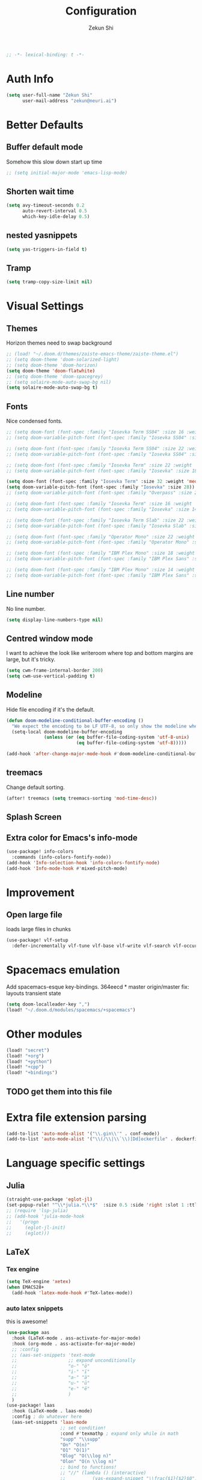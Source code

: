 #+TITLE: Configuration
#+AUTHOR: Zekun Shi
#+PROPERTY: header-args :emacs-lisp :tangle yes :comments link
#+STARTUP: org-startup-folded: showall
#+BEGIN_SRC emacs-lisp
;; -*- lexical-binding: t -*-
#+END_SRC

* Auth Info
#+BEGIN_SRC emacs-lisp
(setq user-full-name "Zekun Shi"
      user-mail-address "zekun@neuri.ai")
#+END_SRC

* Better Defaults

** Buffer default mode
Somehow this slow down start up time
#+BEGIN_SRC emacs-lisp
;; (setq initial-major-mode 'emacs-lisp-mode)
#+END_SRC

** Shorten wait time
#+BEGIN_SRC emacs-lisp
(setq avy-timeout-seconds 0.2
      auto-revert-interval 0.5
      which-key-idle-delay 0.5)
#+END_SRC

** nested yasnippets
#+BEGIN_SRC emacs-lisp
(setq yas-triggers-in-field t)
#+END_SRC

** Tramp
#+BEGIN_SRC emacs-lisp
(setq tramp-copy-size-limit nil)
#+END_SRC

* Visual Settings

** Themes
Horizon themes need to swap background
#+BEGIN_SRC emacs-lisp
;; (load! "~/.doom.d/themes/zaiste-emacs-theme/zaiste-theme.el")
;; (setq doom-theme 'doom-solarized-light)
;; (setq doom-theme 'doom-horizon)
(setq doom-theme 'doom-flatwhite)
;; (setq doom-theme 'doom-spacegrey)
;; (setq solaire-mode-auto-swap-bg nil)
(setq solaire-mode-auto-swap-bg t)
#+END_SRC

** Fonts
Nice condensed fonts.
#+BEGIN_SRC emacs-lisp
;; (setq doom-font (font-spec :family "Iosevka Term SS04" :size 16 :weight 'medium))
;; (setq doom-variable-pitch-font (font-spec :family "Iosevka SS04" :size 14))

;; (setq doom-font (font-spec :family "Iosevka Term SS04" :size 22 :weight 'medium))
;; (setq doom-variable-pitch-font (font-spec :family "Iosevka SS04" :size 18))

;; (setq doom-font (font-spec :family "Iosevka Term" :size 22 :weight 'medium))
;; (setq doom-variable-pitch-font (font-spec :family "Iosevka" :size 18))

(setq doom-font (font-spec :family "Iosevka Term" :size 32 :weight 'medium))
(setq doom-variable-pitch-font (font-spec :family "Iosevka" :size 28))
;; (setq doom-variable-pitch-font (font-spec :family "Overpass" :size 28))

;; (setq doom-font (font-spec :family "Iosevka Term" :size 16 :weight 'medium))
;; (setq doom-variable-pitch-font (font-spec :family "Iosevka" :size 14))

;; (setq doom-font (font-spec :family "Iosevka Term Slab" :size 22 :weight 'medium))
;; (setq doom-variable-pitch-font (font-spec :family "Iosevka Slab" :size 18))

;; (setq doom-font (font-spec :family "Operator Mono" :size 22 :weight 'light))
;; (setq doom-variable-pitch-font (font-spec :family "Operator Mono" :size 18))

;; (setq doom-font (font-spec :family "IBM Plex Mono" :size 18 :weight 'regular))
;; (setq doom-variable-pitch-font (font-spec :family "IBM Plex Sans" :size 14))

;; (setq doom-font (font-spec :family "IBM Plex Mono" :size 14 :weight 'regular))
;; (setq doom-variable-pitch-font (font-spec :family "IBM Plex Sans" :size 10))

#+END_SRC

** Line number
No line number.
#+BEGIN_SRC emacs-lisp
(setq display-line-numbers-type nil)
#+END_SRC

** Centred window mode
I want to achieve the look like writeroom where top and bottom margins are large, but it's tricky.
#+BEGIN_SRC emacs-lisp
(setq cwm-frame-internal-border 200)
(setq cwm-use-vertical-padding t)
#+END_SRC

** Modeline
Hide file encoding if it's the default.
#+BEGIN_SRC emacs-lisp
(defun doom-modeline-conditional-buffer-encoding ()
  "We expect the encoding to be LF UTF-8, so only show the modeline when this is not the case"
  (setq-local doom-modeline-buffer-encoding
              (unless (or (eq buffer-file-coding-system 'utf-8-unix)
                          (eq buffer-file-coding-system 'utf-8)))))

(add-hook 'after-change-major-mode-hook #'doom-modeline-conditional-buffer-encoding)
#+END_SRC

** treemacs
Change default sorting.
#+BEGIN_SRC emacs-lisp
(after! treemacs (setq treemacs-sorting 'mod-time-desc))
#+END_SRC

** Splash Screen
# #+BEGIN_SRC emacs-lisp
# (defvar fancy-splash-image-template
#   (expand-file-name "misc/splash-images/blackhole-lines-template.svg" doom-private-dir)
#   "Default template svg used for the splash image, with substitutions from ")
# (defvar fancy-splash-image-nil
#   (expand-file-name "misc/splash-images/transparent-pixel.png" doom-private-dir)
#   "An image to use at minimum size, usually a transparent pixel")

# (setq fancy-splash-sizes
#   `((:height 500 :min-height 50 :padding (0 . 4) :template ,(expand-file-name "misc/splash-images/blackhole-lines-0.svg" doom-private-dir))
#     (:height 440 :min-height 42 :padding (1 . 4) :template ,(expand-file-name "misc/splash-images/blackhole-lines-0.svg" doom-private-dir))
#     (:height 400 :min-height 38 :padding (1 . 4) :template ,(expand-file-name "misc/splash-images/blackhole-lines-1.svg" doom-private-dir))
#     (:height 350 :min-height 36 :padding (1 . 3) :template ,(expand-file-name "misc/splash-images/blackhole-lines-2.svg" doom-private-dir))
#     (:height 300 :min-height 34 :padding (1 . 3) :template ,(expand-file-name "misc/splash-images/blackhole-lines-3.svg" doom-private-dir))
#     (:height 250 :min-height 32 :padding (1 . 2) :template ,(expand-file-name "misc/splash-images/blackhole-lines-4.svg" doom-private-dir))
#     (:height 200 :min-height 30 :padding (1 . 2) :template ,(expand-file-name "misc/splash-images/blackhole-lines-5.svg" doom-private-dir))
#     (:height 100 :min-height 24 :padding (1 . 2) :template ,(expand-file-name "misc/splash-images/emacs-e-template.svg" doom-private-dir))
#     (:height 0   :min-height 0  :padding (0 . 0) :file ,fancy-splash-image-nil)))

# (defvar fancy-splash-sizes
#   `((:height 500 :min-height 50 :padding (0 . 2))
#     (:height 440 :min-height 42 :padding (1 . 4))
#     (:height 330 :min-height 35 :padding (1 . 3))
#     (:height 200 :min-height 30 :padding (1 . 2))
#     (:height 0   :min-height 0  :padding (0 . 0) :file ,fancy-splash-image-nil))
#   "list of plists with the following properties
#   :height the height of the image
#   :min-height minimum `frame-height' for image
#   :padding `+doom-dashboard-banner-padding' to apply
#   :template non-default template file
#   :file file to use instead of template")

# (defvar fancy-splash-template-colours
#   '(("$colour1" . keywords) ("$colour2" . type) ("$colour3" . base5) ("$colour4" . base8))
#   "list of colour-replacement alists of the form (\"$placeholder\" . 'theme-colour) which applied the template")

# (unless (file-exists-p (expand-file-name "theme-splashes" doom-cache-dir))
#   (make-directory (expand-file-name "theme-splashes" doom-cache-dir) t))

# (defun fancy-splash-filename (theme-name height)
#   (expand-file-name (concat (file-name-as-directory "theme-splashes")
#                             (symbol-name doom-theme)
#                             "-" (number-to-string height) ".svg")
#                     doom-cache-dir))

# (defun fancy-splash-clear-cache ()
#   "Delete all cached fancy splash images"
#   (interactive)
#   (delete-directory (expand-file-name "theme-splashes" doom-cache-dir) t)
#   (message "Cache cleared!"))

# (defun fancy-splash-generate-image (template height)
#   "Read TEMPLATE and create an image if HEIGHT with colour substitutions as  ;described by `fancy-splash-template-colours' for the current theme"
#     (with-temp-buffer
#       (insert-file-contents template)
#       (re-search-forward "$height" nil t)
#       (replace-match (number-to-string height) nil nil)
#       (dolist (substitution fancy-splash-template-colours)
#         (beginning-of-buffer)
#         (while (re-search-forward (car substitution) nil t)
#           (replace-match (doom-color (cdr substitution)) nil nil)))
#       (write-region nil nil
#                     (fancy-splash-filename (symbol-name doom-theme) height) nil nil)))

# (defun fancy-splash-generate-images ()
#   "Perform `fancy-splash-generate-image' in bulk"
#   (dolist (size fancy-splash-sizes)
#     (unless (plist-get size :file)
#       (fancy-splash-generate-image (or (plist-get size :file)
#                                        (plist-get size :template)
#                                        fancy-splash-image-template)
#                                    (plist-get size :height)))))

# (defun ensure-theme-splash-images-exist (&optional height)
#   (unless (file-exists-p (fancy-splash-filename
#                           (symbol-name doom-theme)
#                           (or height
#                               (plist-get (car fancy-splash-sizes) :height))))
#     (fancy-splash-generate-images)))

# (defun get-appropriate-splash ()
#   (let ((height (frame-height)))
#     (cl-some (lambda (size) (when (>= height (plist-get size :min-height)) size))
#              fancy-splash-sizes)))

# (setq fancy-splash-last-size nil)
# (setq fancy-splash-last-theme nil)
# (defun set-appropriate-splash (&optional frame)
#   (let ((appropriate-image (get-appropriate-splash)))
#     (unless (and (equal appropriate-image fancy-splash-last-size)
#                  (equal doom-theme fancy-splash-last-theme)))
#     (unless (plist-get appropriate-image :file)
#       (ensure-theme-splash-images-exist (plist-get appropriate-image :height)))
#     (setq fancy-splash-image
#           (or (plist-get appropriate-image :file)
#               (fancy-splash-filename (symbol-name doom-theme) (plist-get appropriate-image :height))))
#     (setq +doom-dashboard-banner-padding (plist-get appropriate-image :padding))
#     (setq fancy-splash-last-size appropriate-image)
#     (setq fancy-splash-last-theme doom-theme)
#     (+doom-dashboard-reload)))

# (add-hook 'window-size-change-functions #'set-appropriate-splash)
# (add-hook 'doom-load-theme-hook #'set-appropriate-splash)
# #+END_SRC


** Extra color for Emacs's info-mode
#+BEGIN_SRC emacs-lisp
(use-package! info-colors
  :commands (info-colors-fontify-node))
(add-hook 'Info-selection-hook 'info-colors-fontify-node)
(add-hook 'Info-mode-hook #'mixed-pitch-mode)
#+END_SRC

* Improvement

** Open large file
loads large files in chunks
#+BEGIN_SRC emacs-lisp
(use-package! vlf-setup
  :defer-incrementally vlf-tune vlf-base vlf-write vlf-search vlf-occur vlf-follow vlf-ediff vlf)
#+END_SRC

* Spacemacs emulation
Add spacemacs-esque key-bindings.
364eecd * master origin/master fix: layouts transient state
#+BEGIN_SRC emacs-lisp
(setq doom-localleader-key ",")
(load! "~/.doom.d/modules/spacemacs/+spacemacs")
#+END_SRC

* Other modules
#+BEGIN_SRC emacs-lisp
(load! "secret")
(load! "+org")
(load! "+python")
(load! "+cpp")
(load! "+bindings")
#+END_SRC
** TODO get them into this file

* Extra file extension parsing
#+BEGIN_SRC emacs-lisp
(add-to-list 'auto-mode-alist '("\\.gin\\'" . conf-mode))
(add-to-list 'auto-mode-alist '("\\(/\\|\\`\\)[Dd]ockerfile" . dockerfile-mode))
#+END_SRC

* Language specific settings

** Julia
#+BEGIN_SRC emacs-lisp
(straight-use-package 'eglot-jl)
(set-popup-rule! "^\\*julia.*\\*$"  :size 0.5 :side 'right :slot 1 :ttl nil :select nil :modeline nil :quit nil)
;; (require 'lsp-julia)
;; (add-hook 'julia-mode-hook
;;   '(progn
;;     (eglot-jl-init)
;;     (eglot)))
#+END_SRC

** LaTeX

*** Tex engine
#+BEGIN_SRC emacs-lisp
(setq TeX-engine 'xetex)
(when EMACS28+
  (add-hook 'latex-mode-hook #'TeX-latex-mode))
#+END_SRC

*** auto latex snippets
this is awesome!
#+BEGIN_SRC emacs-lisp
(use-package aas
  :hook (LaTeX-mode . ass-activate-for-major-mode)
  :hook (org-mode . ass-activate-for-major-mode)
  ;; :config
  ;; (aas-set-snippets 'text-mode
  ;;                   ;; expand unconditionally
  ;;                   "o-" "ō"
  ;;                   "i-" "ī"
  ;;                   "a-" "ā"
  ;;                   "u-" "ū"
  ;;                   "e-" "ē"
  ;;                   )
  )
(use-package! laas
  :hook (LaTeX-mode . laas-mode)
  :config ; do whatever here
  (aas-set-snippets 'laas-mode
                    ;; set condition!
                    :cond #'texmathp ; expand only while in math
                    "supp" "\\supp"
                    "On" "O(n)"
                    "O1" "O(1)"
                    "Olog" "O(\\log n)"
                    "Olon" "O(n \\log n)"
                    ;; bind to functions!
                    ;; "//" (lambda () (interactive)
                    ;;          (yas-expand-snippet "\\frac{$1}{$2}$0"))
                    "Span" (lambda () (interactive)
                             (yas-expand-snippet "\\Span($1)$0"))))
;; (use-package! auto-latex-snippets
;;   :hook (LaTeX-mode . auto-latex-snippets-mode)
;;   :config
;;   (add-to-list 'texmathp-tex-commands '("align*" env-on))
;;   (texmathp-compile)
;;   (defun als-tex-fold-maybe ()
;;       (unless (equal "/" als-transient-snippet-key)
;;         (+latex-fold-last-macro-a)))
;;     (add-hook 'als-post-snippet-expand-hook #'als-tex-fold-maybe))
#+END_SRC

*** pdf should auto revert
#+BEGIN_SRC emacs-lisp
(add-hook 'pdf-view-mode-hook 'auto-revert-mode)
#+END_SRC

* vterm
Make auto-complete visible
#+BEGIN_SRC emacs-lisp
(custom-set-faces! '(vterm-color-black :background "#839496"))
#+END_SRC

More scroll back
#+BEGIN_SRC emacs-lisp
(setq vterm-max-scrollback 100000)
#+END_SRC

* Spell checking
Make flyspell faster:
#+BEGIN_SRC emacs-lisp
;; (setq ispell-dictionary "en-custom")
;; (setq ispell-local-dictionary "en-custom")
;; (setq flyspell-default-dictionary "en-custom")
;; (setq default-buffer-file-coding-system 'no-conversion)
#+END_SRC

Use a custom English dictionary.
#+BEGIN_SRC emacs-lisp
;; (ispell-change-dictionary "en-custom")
#+END_SRC

* Calendar
#+BEGIN_SRC emacs-lisp
(defun my-open-calendar ()
  (interactive)
  (+workspace/new "Calendar" nil)
  (cfw:open-calendar-buffer
   :contents-sources
   (list
    (cfw:org-create-source "#09f7a0")  ; orgmode source
    (cfw:ical-create-source "gcal" my-gcal "IndianRed")))) ; google calendar ICS
#+END_SRC

* WebKit
#+BEGIN_SRC emacs-lisp
;; (setq +lookup-open-url-fn #'+lookup-xwidget-webkit-open-url-fn)
#+END_SRC

* tldr
tldr is an awesome cmd tool reference: [[https://github.com/tldr-pages/tldr][github]]

#+BEGIN_SRC emacs-lisp
(use-package! tldr
  :commands (tldr)
  :config
  (setq tldr-directory-path (concat doom-etc-dir "tldr/")))
#+END_SRC

* Send stuff to shell

#+BEGIN_SRC emacs-lisp
(defun sh-send-line-or-region (&optional step)
  (interactive ())
  (let ((proc (get-process "vterm"))
        pbuf min max command)
    (unless proc
      (let ((currbuff (current-buffer)))
        (shell)
        (switch-to-buffer currbuff)
        (setq proc (get-process "vterm"))
        ))
    (setq pbuff (process-buffer proc))
    (if (use-region-p)
        (setq min (region-beginning)
              max (region-end))
      (setq min (point-at-bol)
            max (point-at-eol)))
    (setq command (concat (buffer-substring min max) "\n"))
    (with-current-buffer pbuff
      (goto-char (process-mark proc))
      (insert command)
      (move-marker (process-mark proc) (point))
      ) ;;pop-to-buffer does not work with save-current-buffer -- bug?
    (process-send-string  proc command)
    (display-buffer (process-buffer proc) t)
    (when step
      (goto-char max)
      (next-line))
    ))

(defun sh-send-line-or-region-and-step ()
  (interactive)
  (sh-send-line-or-region t))
(defun sh-switch-to-process-buffer ()
  (interactive)
  (pop-to-buffer (process-buffer (get-process "vterm")) t))
#+END_SRC
